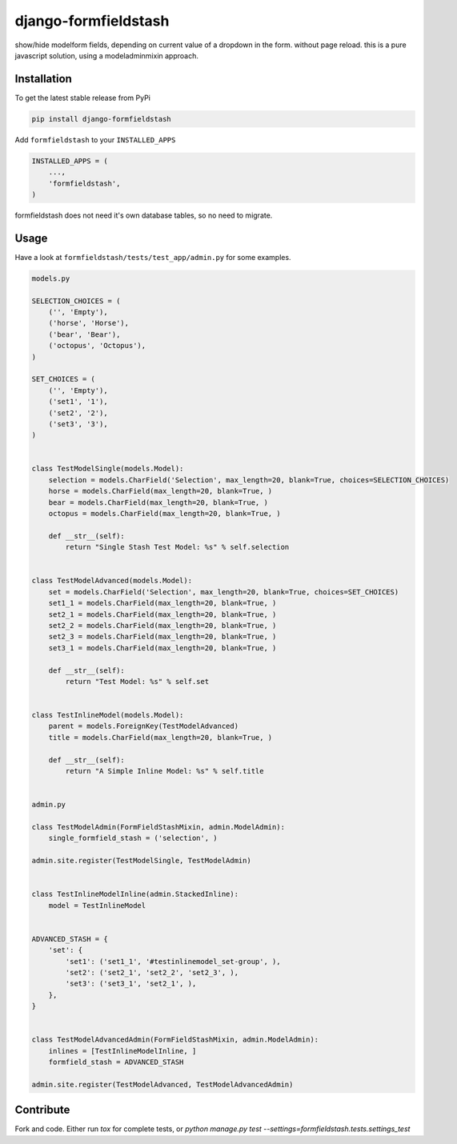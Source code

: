 django-formfieldstash
*****************

.. image:: https://travis-ci.org/benzkji/django-formfieldstash.svg
    :target: https://travis-ci.org/benzkji/django-formfieldstash

show/hide modelform fields, depending on current value of a dropdown in the form. without page reload.
this is a pure javascript solution, using a modeladminmixin approach.

Installation
------------

To get the latest stable release from PyPi

.. code-block:: bash

    pip install django-formfieldstash

Add ``formfieldstash`` to your ``INSTALLED_APPS``

.. code-block:: python

    INSTALLED_APPS = (
        ...,
        'formfieldstash',
    )

formfieldstash does not need it's own database tables, so no need to migrate.


Usage
------------

Have a look at ``formfieldstash/tests/test_app/admin.py`` for some examples.

.. code-block:: python

    models.py

    SELECTION_CHOICES = (
        ('', 'Empty'),
        ('horse', 'Horse'),
        ('bear', 'Bear'),
        ('octopus', 'Octopus'),
    )

    SET_CHOICES = (
        ('', 'Empty'),
        ('set1', '1'),
        ('set2', '2'),
        ('set3', '3'),
    )


    class TestModelSingle(models.Model):
        selection = models.CharField('Selection', max_length=20, blank=True, choices=SELECTION_CHOICES)
        horse = models.CharField(max_length=20, blank=True, )
        bear = models.CharField(max_length=20, blank=True, )
        octopus = models.CharField(max_length=20, blank=True, )

        def __str__(self):
            return "Single Stash Test Model: %s" % self.selection


    class TestModelAdvanced(models.Model):
        set = models.CharField('Selection', max_length=20, blank=True, choices=SET_CHOICES)
        set1_1 = models.CharField(max_length=20, blank=True, )
        set2_1 = models.CharField(max_length=20, blank=True, )
        set2_2 = models.CharField(max_length=20, blank=True, )
        set2_3 = models.CharField(max_length=20, blank=True, )
        set3_1 = models.CharField(max_length=20, blank=True, )

        def __str__(self):
            return "Test Model: %s" % self.set


    class TestInlineModel(models.Model):
        parent = models.ForeignKey(TestModelAdvanced)
        title = models.CharField(max_length=20, blank=True, )

        def __str__(self):
            return "A Simple Inline Model: %s" % self.title


    admin.py

    class TestModelAdmin(FormFieldStashMixin, admin.ModelAdmin):
        single_formfield_stash = ('selection', )

    admin.site.register(TestModelSingle, TestModelAdmin)


    class TestInlineModelInline(admin.StackedInline):
        model = TestInlineModel


    ADVANCED_STASH = {
        'set': {
            'set1': ('set1_1', '#testinlinemodel_set-group', ),
            'set2': ('set2_1', 'set2_2', 'set2_3', ),
            'set3': ('set3_1', 'set2_1', ),
        },
    }


    class TestModelAdvancedAdmin(FormFieldStashMixin, admin.ModelAdmin):
        inlines = [TestInlineModelInline, ]
        formfield_stash = ADVANCED_STASH

    admin.site.register(TestModelAdvanced, TestModelAdvancedAdmin)


Contribute
------------

Fork and code. Either run `tox` for complete tests, or `python manage.py test --settings=formfieldstash.tests.settings_test`
